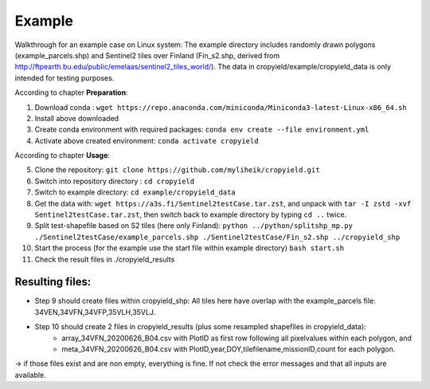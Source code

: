 Example
========

Walkthrough for an example case on Linux system:
The example directory includes randomly drawn polygons (example_parcels.shp) and Sentinel2 tiles over Finland (Fin_s2.shp, derived from http://ftpearth.bu.edu/public/emelaas/sentinel2_tiles_world/).
The data in cropyield/example/cropyield_data is only intended for testing purposes.

| According to chapter **Preparation**:

1. Download conda : ``wget https://repo.anaconda.com/miniconda/Miniconda3-latest-Linux-x86_64.sh``
2. Install above downloaded
3. Create conda environment with required packages: ``conda env create --file environment.yml``
4. Activate above created environment: ``conda activate cropyield``

| According to chapter **Usage**:

5. Clone the repository: ``git clone https://github.com/myliheik/cropyield.git``
6. Switch into repository directory : ``cd cropyield``
7. Switch to example directory: ``cd example/cropyield_data``
8. Get the data with: ``wget https://a3s.fi/Sentinel2testCase.tar.zst``, and unpack with ``tar -I zstd -xvf Sentinel2testCase.tar.zst``, then switch back to example directory by typing ``cd ..`` twice.
9. Split test-shapefile based on S2 tiles (here only Finland): ``python ../python/splitshp_mp.py ./Sentinel2testCase/example_parcels.shp ./Sentinel2testCase/Fin_s2.shp ../cropyield_shp``
10. Start the process (for the example use the start file within example directory) ``bash start.sh``
11. Check the result files in ./cropyield_results

Resulting files:
-----------------

* Step 9 should create files within cropyield_shp: All tiles here have overlap with the example_parcels file: 34VEN,34VFN,34VFP,35VLH,35VLJ.

* Step 10 should create 2 files in cropyield_results (plus some resampled shapefiles in cropyield_data):
    * array_34VFN_20200626_B04.csv with PlotID as first row following all pixelvalues within each polygon, and
    * meta_34VFN_20200626_B04.csv with PlotID,year,DOY,tilefilename,missionID,count for each polygon.

-> if those files exist and are non empty, everything is fine. If not check the error messages and that all inputs are available.
